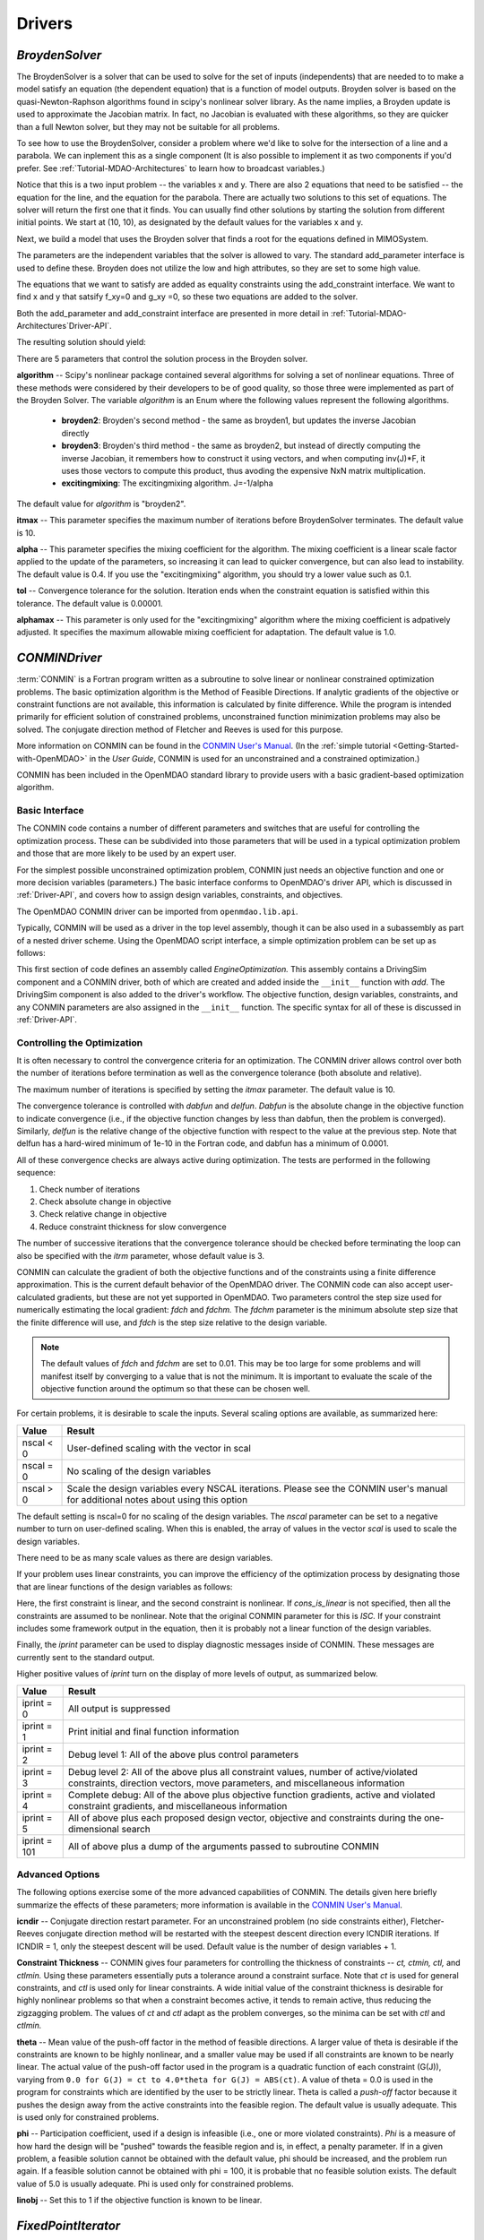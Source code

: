 
.. index:: Drivers

.. _Drivers:

Drivers
=======

.. index:: Broyden Solver

.. _Broyden-Solver:

*BroydenSolver*
~~~~~~~~~~~~~~~

The BroydenSolver is a solver that can be used to solve for the set of inputs
(independents) that are needed to to make a model satisfy an equation (the
dependent equation) that is a function of model outputs. Broyden solver is based
on the quasi-Newton-Raphson algorithms found in scipy's nonlinear solver library.
As the name implies, a Broyden update is used to approximate the Jacobian matrix.
In fact, no Jacobian is evaluated with these algorithms, so they are quicker than
a full Newton solver, but they may not be suitable for all problems.

To see how to use the BroydenSolver, consider a problem where we'd like to solve
for the intersection of a line and a parabola. We can inplement this as a single
component (It is also possible to implement it as two components if you'd
prefer. See :ref:`Tutorial-MDAO-Architectures` to learn how to broadcast variables.)

.. testcode:: Broyden

    from openmdao.lib.api import Float
    from openmdao.main.api import Component
    
    class MIMOSystem(Component):
        """ Two equations, two unknowns """
        
        x = Float(10.0, iotype="in", doc="Input 1")
        y = Float(10.0, iotype="in", doc="Input 2")
        
        f_xy = Float(0.0, iotype="out", doc="Output 1")
        g_xy = Float(0.0, iotype="out", doc="Output 2")
        
        def execute(self):
            """ Evaluate:
            f_xy = 2.0*x**2 - y + 2.0 
            g_xy = 2.0*x - y - 4.0 
            """
          
            x = self.x
            y = self.y
            
            self.f_xy = 2.0*x**2 - y + 2.0 
            self.g_xy = 2.0*x - y + 4.0 

Notice that this is a two input problem -- the variables x and y. There are
also 2 equations that need to be satisfied -- the equation for the line, and
the equation for the parabola. There are actually two solutions to this set
of equations. The solver will return the first one that it finds. You can
usually find other solutions by starting the solution from different initial
points. We start at (10, 10), as designated by the default values for the variables
x and y.

Next, we build a model that uses the Broyden solver that finds a root for the 
equations defined in MIMOSystem.

.. testcode:: Broyden

    from openmdao.lib.api import BroydenSolver
    from openmdao.main.api import Assembly
    
    class SolutionAssembly(Assembly):
        """ Solves for the root of MIMOSystem. """
    
        def __init__(self):
            """ Creates a new Assembly with this problem
            root at (0,1)
            """
            
            super(SolutionAssembly, self).__init__()    
            
            self.add('driver', BroydenSolver())
            self.add('problem', MIMOSystem())
        
            self.driver.workflow.add(self.problem)
        
            self.driver.add_parameter('problem.x', low=-1.0e99, high=1.0e99)
            self.driver.add_parameter('problem.y', low=-1.0e99, high=1.0e99)
        
            self.driver.add_constraint('problem.f_xy = 0.0')
            self.driver.add_constraint('problem.g_xy = 0.0')
            self.driver.itmax = 20
            self.driver.alpha = .4
            self.driver.tol = .000000001
            
The parameters are the independent variables that the solver is allowed to vary. The
standard add_parameter interface is used to define these. Broyden does not utilize
the low and high attributes, so they are set to some high value.

The equations that we want to satisfy are added as equality constraints using the
add_constraint interface. We want to find x and y that satsify f_xy=0 and g_xy =0,
so these two equations are added to the solver.

Both the add_parameter and add_constraint interface are presented in more detail in
:ref:`Tutorial-MDAO-Architectures`Driver-API`.

The resulting solution should yield:

.. doctest:: Broyden

    >>> top = SolutionAssembly()
    >>> top.run()
    >>> print top.problem.x, top.problem.y
    1.61... 7.23...

There are 5 parameters that control the solution process in the Broyden solver.

**algorithm** -- Scipy's nonlinear package contained several algorithms for solving
a set of nonlinear equations. Three of these methods were considered by their
developers to be of good quality, so those three were implemented as part of 
the Broyden Solver. The variable *algorithm* is an Enum where the following values
represent the following algorithms.

    - **broyden2**: Broyden's second method - the same as broyden1, but
      updates the inverse Jacobian directly
    - **broyden3**: Broyden's third method - the same as broyden2, but
      instead of directly computing the inverse Jacobian,
      it remembers how to construct it using vectors, and
      when computing inv(J)*F, it uses those vectors to
      compute this product, thus avoding the expensive NxN
      matrix multiplication.
    - **excitingmixing**: The excitingmixing algorithm. J=-1/alpha

The default value for *algorithm* is "broyden2".

.. testsetup:: Broyden3

    from openmdao.lib.api import BroydenSolver
    from openmdao.main.api import Assembly
    
    self = Assembly()
    self.add('driver', BroydenSolver())

.. testcode:: Broyden3

    self.driver.algorithm = "broyden2"
    
**itmax** -- This parameter specifies the maximum number of iterations before
BroydenSolver terminates. The default value is 10.
    
.. testcode:: Broyden3

    self.driver.itmax = 10
    
**alpha** -- This parameter specifies the mixing coefficient for the algorithm. The
mixing coefficient is a linear scale factor applied to the update of the parameters, so
increasing it can lead to quicker convergence, but can also lead to instability. The 
default value is 0.4. If you use the "excitingmixing" algorithm, you should try a lower
value such as 0.1.
    
.. testcode:: Broyden3

    self.driver.alpha = 0.1
    
**tol** -- Convergence tolerance for the solution. Iteration ends when the constraint
equation is satisfied within this tolerance. The default value is 0.00001.
    
.. testcode:: Broyden3

    self.driver.tol = 0.00001
    
**alphamax** -- This parameter is only used for the "excitingmixing" algorithm
where the mixing coefficient is adpatively adjusted. It specifies the maximum
allowable mixing coefficient for adaptation. The default value is 1.0.

.. testcode:: Broyden3

    self.driver.alphamax = 1.0
    
    
.. index:: CONMIN

.. _CONMIN-driver:

*CONMINDriver*
~~~~~~~~~~~~~~~~~~~

:term:`CONMIN` is a Fortran program written as a subroutine to solve
linear or nonlinear constrained optimization problems. The basic optimization
algorithm is the Method of Feasible Directions. If analytic gradients of the
objective or constraint functions are not available, this information is
calculated by finite difference. While the program is intended primarily for
efficient solution of constrained problems, unconstrained function
minimization problems may also be solved. The conjugate direction method
of Fletcher and Reeves is used for this purpose.

More information on CONMIN can be found in the `CONMIN User's Manual
<file:../../../plugin-guide/CONMIN_user_manual.html>`_. (In the :ref:`simple
tutorial <Getting-Started-with-OpenMDAO>` in the *User Guide*, CONMIN is used for an
unconstrained and a constrained optimization.)

CONMIN has been included in the OpenMDAO standard library to provide users
with a basic gradient-based optimization algorithm.

Basic Interface
+++++++++++++++

The CONMIN code contains a number of different parameters and switches that
are useful for controlling the optimization process. These can be subdivided
into those parameters that will be used in a typical optimization problem and
those that are more likely to be used by an expert user.

For the simplest possible unconstrained optimization problem, CONMIN just needs
an objective function and one or more decision variables (parameters.) The
basic interface conforms to OpenMDAO's driver API, which is discussed in 
:ref:`Driver-API`, and covers how to assign design variables, constraints, and
objectives.

The OpenMDAO CONMIN driver can be imported from ``openmdao.lib.api``.

.. testcode:: CONMIN_load

    from openmdao.lib.api import CONMINdriver

Typically, CONMIN will be used as a driver in the top level assembly, though it
can be also used in a subassembly as part of a nested driver scheme. Using the
OpenMDAO script interface, a simple optimization problem can be set up as
follows:

.. testcode:: CONMIN_load

    from openmdao.main.api import Assembly
    from openmdao.lib.api import CONMINdriver

    class EngineOptimization(Assembly):
        """ Top level assembly for optimizing a vehicle. """
    
        def __init__(self):
            """ Creates a new Assembly containing a DrivingSim and an optimizer"""
        
            super(EngineOptimization, self).__init__()

            # Create DrivingSim component instances
            self.add('driving_sim', DrivingSim())

            # Create CONMIN Optimizer instance
            self.add('driver', CONMINdriver())
        
            # add DrivingSim to workflow
            driver.workflow.add(self.driving_sim)
        
            # CONMIN Objective 
            self.driver.objective = 'driving_sim.accel_time'
                
            # CONMIN Design Variables 
            self.driver.add_parameter('driving_sim.spark_angle', low=-50. , high=10.)
            self.driver.add_parameter('driving_sim.bore', low=65. , high=100.)

            # CONMIN Objective = Maximize weighted sum of EPA city and highway fuel economy 
            self.driver.objective = '-(.93*driving_sim.EPA_city + 1.07*driving_sim.EPA_highway)'

This first section of code defines an assembly called *EngineOptimization.*
This assembly contains a DrivingSim component and a CONMIN driver, both of
which are created and added inside the ``__init__`` function with *add*. The
DrivingSim component is also added to the driver's workflow. The objective
function, design variables, constraints, and any CONMIN parameters are also
assigned in the ``__init__`` function. The specific syntax for all of these is
discussed in :ref:`Driver-API`.


Controlling the Optimization
++++++++++++++++++++++++++++

It is often necessary to control the convergence criteria for an optimization.
The CONMIN driver allows control over both the number of iterations
before termination as well as the convergence tolerance (both absolute and
relative).

The maximum number of iterations is specified by setting the *itmax* parameter.
The default value is 10.

.. testsetup:: CONMIN_show
    
    from openmdao.examples.enginedesign.engine_optimization import EngineOptimization
    self = EngineOptimization()

.. testcode:: CONMIN_show

        self.driver.itmax = 30

The convergence tolerance is controlled with *dabfun* and *delfun*. *Dabfun* is the
absolute change in the objective function to indicate convergence (i.e., if the
objective function changes by less than dabfun, then the problem is converged).
Similarly, *delfun* is the relative change of the objective function with respect
to the value at the previous step. Note that delfun has a hard-wired minimum of 
1e-10 in the Fortran code, and dabfun has a minimum of 0.0001.

.. testcode:: CONMIN_show

        self.driver.dabfun = .001
        self.driver.delfun = .1

All of these convergence checks are always active during optimization. The 
tests are performed in the following sequence:

1. Check number of iterations
2. Check absolute change in objective
3. Check relative change in objective
4. Reduce constraint thickness for slow convergence

The number of successive iterations that the convergence tolerance should be checked before
terminating the loop can also be specified with the *itrm* parameter, whose
default value is 3.

.. testcode:: CONMIN_show

        self.driver.itrm = 3

CONMIN can calculate the gradient of both the objective functions and of the
constraints using a finite difference approximation. This is the current
default behavior of the OpenMDAO driver. The CONMIN code can also accept
user-calculated gradients, but these are not yet supported in OpenMDAO. Two
parameters control the step size used for numerically estimating the local
gradient: *fdch* and *fdchm.* The *fdchm* parameter is the minimum absolute step size that the finite
difference will use, and *fdch* is the step size relative to the design variable.

.. testcode:: CONMIN_show

        self.driver.fdch = .0001
        self.driver.fdchm = .0001

.. note::
   The default values of *fdch* and *fdchm* are set to 0.01. This may be too
   large for some problems and will manifest itself by converging to a value that
   is not the minimum. It is important to evaluate the scale of the objective
   function around the optimum so that these can be chosen well.

For certain problems, it is desirable to scale the inputs.
Several scaling options are available, as summarized here:

============  ========================================================
Value         Result
============  ========================================================
nscal < 0     User-defined scaling with the vector in scal
------------  --------------------------------------------------------
nscal = 0     No scaling of the design variables
------------  --------------------------------------------------------
nscal > 0     Scale the design variables every NSCAL iterations.
              Please see the CONMIN user's manual for additional notes
              about using this option
============  ========================================================

The default setting is nscal=0 for no scaling of the design variables. The 
*nscal* parameter can be set to a negative number to turn on user-defined
scaling. When this is enabled, the array of values in the vector *scal* is
used to scale the design variables.

.. testcode:: CONMIN_show

        self.driver.scal = [10.0, 10.0, 10.0, 10.0]
        self.driver.nscal = -1

There need to be as many scale values as there are design variables.

If your problem uses linear constraints, you can improve the efficiency of the
optimization process by designating those that are linear functions of the design
variables as follows:

.. testcode:: CONMIN_show

    map(self.driver.add_constraint, ['driving_sim.stroke - driving_sim.bore',
                               '1.0 - driving_sim.stroke * driving_sim.bore'])
    self.cons_is_linear = [1, 0]

Here, the first constraint is linear, and the second constraint is nonlinear. If 
*cons_is_linear* is not specified, then all the constraints are assumed to be
nonlinear. Note that the original CONMIN parameter for this is *ISC.* If
your constraint includes some framework output in the equation, then it is 
probably not a linear function of the design variables.

Finally, the *iprint* parameter can be used to display diagnostic
messages inside of CONMIN. These messages are currently sent to the standard
output.

.. testcode:: CONMIN_show

        self.driver.iprint = 0

Higher positive values of *iprint* turn on the display of more levels of output, as summarized below.

============  ========================================================
Value         Result
============  ========================================================
iprint = 0    All output is suppressed
------------  --------------------------------------------------------
iprint = 1    Print initial and final function information
------------  --------------------------------------------------------
iprint = 2    Debug level 1: All of the above plus control parameters
------------  --------------------------------------------------------
iprint = 3    Debug level 2: All of the above plus all constraint
              values, number of active/violated constraints, direction
              vectors, move parameters, and miscellaneous information
------------  --------------------------------------------------------
iprint = 4    Complete debug: All of the above plus objective function
              gradients, active and violated constraint gradients, and
              miscellaneous information
------------  --------------------------------------------------------
iprint = 5    All of above plus each proposed design vector, objective
              and constraints during the one-dimensional search
------------  --------------------------------------------------------
iprint = 101  All of above plus a dump of the arguments passed to
              subroutine CONMIN
============  ========================================================


Advanced Options
++++++++++++++++
The following options exercise some of the more advanced capabilities of CONMIN.
The details given here briefly summarize the effects of these parameters; more
information is available in the `CONMIN User's Manual <file:../../../plugin-guide/CONMIN_user_manual.html>`_.

**icndir** -- Conjugate direction restart parameter. For an unconstrained problem
(no side constraints either), Fletcher-Reeves conjugate direction method will
be restarted with the steepest descent direction every ICNDIR iterations.  If 
ICNDIR = 1, only the steepest descent will be used. Default value is the number of
design variables + 1.

**Constraint Thickness** -- CONMIN gives four parameters for controlling the 
thickness of constraints -- *ct, ctmin, ctl,* and *ctlmin.* Using these parameters
essentially puts a tolerance around a constraint surface. Note that *ct* is used
for general constraints, and *ctl* is used only for linear constraints. A wide
initial value of the constraint thickness is desirable for highly nonlinear 
problems so that when a constraint becomes active, it tends to remain active,
thus reducing the zigzagging problem. The values of *ct* and *ctl* adapt as the
problem converges, so the minima can be set with *ctl* and *ctlmin.*

**theta** -- Mean value of the push-off factor in the method of feasible
directions. A larger value of theta is desirable if the constraints are known
to be highly nonlinear, and a smaller value may be used if all constraints are
known to be nearly linear. The actual value of the push-off factor used in the
program is a quadratic function of each constraint (G(J)), varying from ``0.0
for G(J) = ct to 4.0*theta for G(J) = ABS(ct)``. A value of theta = 0.0 is used
in the program for constraints which are identified by the user to be strictly
linear. Theta is called a *push-off* factor because it pushes the design away
from the active constraints into the feasible region. The default value is
usually adequate. This is used only for constrained problems.

**phi** -- Participation coefficient, used if a design is infeasible (i.e.,
one or more violated constraints). *Phi* is a measure of how hard the design
will be "pushed" towards the feasible region and is, in effect, a penalty
parameter. If in a given problem, a feasible solution cannot be obtained with
the default value, phi should be increased, and the problem run again. If a
feasible solution cannot be obtained with phi = 100, it is probable that no
feasible solution exists. The default value of 5.0 is usually adequate. Phi is
used only for constrained problems.

**linobj** -- Set this to 1 if the objective function is known to be linear.


.. index:: Fixed Point Iterator

.. _Fixed-Point_Iterator:

*FixedPointIterator*
~~~~~~~~~~~~~~~~~~~~


.. index:: Genetic

.. _`Genetic`:

*Genetic*
~~~~~~~~~

:term:`Genetic` is a driver which performs optimization using a genetic algorithm based
on `Pyevolve <http://pyevolve.sourceforge.net/>`_. Genetic is a global optimizer and
is ideal for optimizing problems with integer or discrete design variables because it
is a non-derivative based optimization method. 

Genetic can be used in any simulation by importing it from ``openmdao.lib.api``:

.. testcode:: Genetic_load

    from openmdao.lib.api import Genetic

.. index:: pair: design; variables
.. index:: Float, Int, Enum

Design Variables
++++++++++++++++

IOtraits are added to Genetic and become optimization parameters. Genetic will vary the set of
parameters to search for an optimum. Genetic supports three public variable types:
:term:`Float`, :term:`Int`, and :Term:`Enum`. These types can be used as parameters in any 
optimization. 

You add design variables to Genetic using the ``add_parameter`` method.

.. testcode:: Genetic

    from openmdao.main.api import Assembly,Component, set_as_top
    from openmdao.lib.api import Genetic
    from openmdao.lib.api import Float,Int,Enum
    
    class SomeComp(Component):
        """Arbitrary component with a few public variables, but which does not really do 
           any calculations
        """

        w = Float(0.0,low=-10,high=10,iotype="in")
    
        x = Float(0.0,low=0.0,high=100.0,iotype="in")
        y = Int(10,low=10,high=100,iotype="in")
        z = Enum([-10,-5,0,7],iotype="in")
    
    class Simulation(Assembly):
        """Top Level Assembly used for simulation"""
    
        def __init__(self):
            """Adds the Genetic driver to the assembly"""
        
            super(Simulation,self).__init__()
        
            self.add('optimizer',Genetic())
            self.add('comp',SomeComp())
        
            self.optimizer.add_parameter('comp.x')
            self.optimizer.add_parameter('comp.y')
            self.optimizer.add_parameter('comp.z')
    
    top = Simulation()        
    set_as_top(top)
        
In the above example, three parameterss were added to the optimizer. The optimizer 
figures out for itself what type of variable it is and behaves appropriately. In all three
cases, since no *low* or *high* arguments were provided, the optimizer will use the values
from the metadata provided in the variable deceleration. 

For ``comp.x`` the optimizer will try floats between 0.0 and 100.0. For ``comp.y`` the optimizer
will try integers between 10 and 100. For ``comp.z`` the optimizer will pick from
the list of allowed values: ``[-10,-5,0,7]``. 

You can override the low and high values from the metadata if you want
the optimizer to use a different range instead of the default. 

.. testcode:: Genetic
    
    top.optimizer.add_parameter('comp.w',low=5.0,high=7.0)

Now, for ``comp.x`` the optimizer will only try values between 5.0 and 7.0. Note that `low` and `high`
are only applicable to Float and Int public variables. For Enum public variables, `low` and `high`
are not applicable.

Configuration
+++++++++++++

When setting the `objective` attribute you can specify a single 
public variable or a more complex function, such as 

.. testcode:: Genetic

    top.optimizer.objective = "comp.x"
    
or 

.. testcode:: Genetic

    top.optimizer.objective = "2*comp.x+comp.y+3*comp.z"

In the second example above, a more complex objective was created where the overall objective was 
a weighted combination of ``comp.x, comp.y,`` and ``comp.z``. 

To set the optimizer to either minimize or maximize your objective, you set the
``opt_type`` attribute of the driver to "minimize" or "maximize."

.. testcode:: Genetic

    top.optimizer.opt_type = "minimize"
    
You can control the size of the population in each generation and the maximum number of generations in 
your optimization with the ``population_size`` and ``generations`` attributes. 
    
.. testcode:: Genetic

    top.optimizer.population_size = 80
    top.optimizer.generations = 100
    
As you increase the population size, you are effectively adding diversity in to the gene pool of your
optimization. A large population means that a larger number of individuals from a given generation will
be chosen to provide genetic material for the next generation. So there is a better chance that weaker individuals
will pass on their genes. This diversity helps to ensure that your optimization will 
find a true global optimum within the allowed design space. However, it also serves to slow down the 
optimization because of the increased number of function evaluations necessary for each generation. 

Picking an appropriate value for the maximum number of generations will depend highly on the specifics of 
your problem. Setting this number too low will likely prevent the optimization from converging on a true 
optimum. Setting it too high will help you find the true optimum, but you may end up wasting the computation
time on later generations where the optimum has been found. 

You can further control the behavior of the genetic algorithm by setting the ``crossover_rate``,
``mutation_rate``, ``selection_method``, and ``elitism`` attributes. These settings will allow you to
fine-tune the convergence of your optimization to achieve the desired result; however, for many
optimizations the default values will work well and won't need to be changed. 

The ``crossover_rate`` controls the rate at which the crossover operator gets applied to the genome of a set of
individuals who are reproducing. The allowed values are between 0.0 and 1.0. A higher rate will mean  that more of
the genes are swapped between parents. The result will be a more uniform population and better searching of the
design space. If the rate is set too high, then it is likely that stronger individuals could be lost to churn. 

.. testcode:: Genetic

    top.optimizer.crossover_rate = 0.9

The ``mutation_rate`` controls how likely any particular gene is to experience a mutation. A low, but non-zero,
mutation rate will help prevent stagnation in the gene pool by randomly moving the values of genes. If this 
rate is set too high, the algorithm basically degrades into a random search through the design space. The
allowed values are between 0.0 and 1.0. 

.. testcode:: Genetic

    top.optimizer.mutation_rate = .02

In a pure genetic algorithm, it is possible that your best performing individual will not survive from one
generation to the next due to competition, mutation, and crossover. If you want to ensure that the best 
individual survives intact from one generation to the next, then turn on the `elitism` flag for your
optimization. This will ensure that the best individual is always copied to the next generation no matter
what. 

.. testcode:: Genetic

    top.optimizer.elitism = True

A number of different commonly used selection algorithms are available. The default algorithm is the Roulette
Wheel Algorithm, but Tournament Selection, Rank Selection, and Uniform Selection are also available. The
``selection_method`` attribute allows you to select the algorithm; allowed values are: "roulette_wheel," 
"tournament," "rank," and "uniform."

.. testcode:: Genetic
    
    top.optimizer.selection_method="rank"



*Case Iterator Driver*
~~~~~~~~~~~~~~~~~~~~~~

.. todo::

    Discuss the Case Iterator
    
*DOEdriver*
~~~~~~~~~~~

    The DOEdriver provides the capability to execute a DOE on a workflow.
    This Driver supports the IHasParameters interface. At execution time, 
    the driver will use the list of parameters added to it by the user to 
    create a specific DOE and then iteratively execute the DOE cases on the
    workflow. 
    
    The user can pick from any of the DOEgenerators provided in the standard
    library, or provide their own custom instance of a DOEgenerator. One of 
    these would be plugged into the DOEgenerator socket on the DOEdriver. 
    
    .. testcode:: DOEdriver
    
        from openmdao.main.api import Assembly
        from openmdao.lib.api import DOEdriver
        from openmdao.lib.doegenerators.full_factorial import FullFactorial

        from openmdao.examples.singleEI.branin_component import BraninComponent
        
        class Analysis(Assembly): 
            def __init__(self,doc=None): 
                super(Analysis,self).__init__()
                
                self.add('branin',BraninComponent())
                self.add('driver',DOEdriver())
                self.driver.add_parameter('branin.x')
                self.driver.add_parameter('branin.y')
                #use a full factorial DOE with 2 variables, and 3 levels
                #   for each variable
                self.driver.DOEgenerator = FullFactorial(3,2)
   

